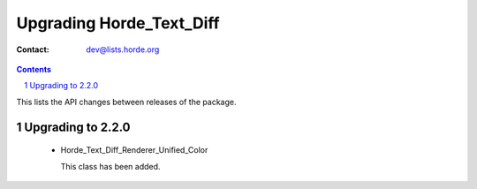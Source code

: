 ===========================
 Upgrading Horde_Text_Diff
===========================

:Contact: dev@lists.horde.org

.. contents:: Contents
.. section-numbering::


This lists the API changes between releases of the package.


Upgrading to 2.2.0
==================

  - Horde_Text_Diff_Renderer_Unified_Color

    This class has been added.
